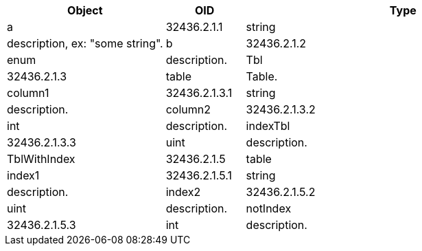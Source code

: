 [cols="<20strong,20d,10d,40d",options="header"]
|===
|Object
|OID
|Type
|Description

4+^s|*Obj*

|[[a]]a
|32436.2.1.1
|string
|description, ex: "some string".

|[[b]]b
|32436.2.1.2
|enum
|description.

|[[Tbl]]Tbl
|32436.2.1.3
|table
|Table.

4+^s|*Tbl*

|[[column1]]column1
|32436.2.1.3.1
|string
|description.

|[[column2]]column2
|32436.2.1.3.2
|int
|description.

|[[indexTbl]]indexTbl
|32436.2.1.3.3
|uint
|description.

|[[TblWithIndex]]TblWithIndex
|32436.2.1.5
|table
|Table with indexes.

4+^s|*TblWithIndex*

|[[index1]]index1
|32436.2.1.5.1
|string
|description.

|[[index2]]index2
|32436.2.1.5.2
|uint
|description.

|[[notIndex]]notIndex
|32436.2.1.5.3
|int
|description.

|===
